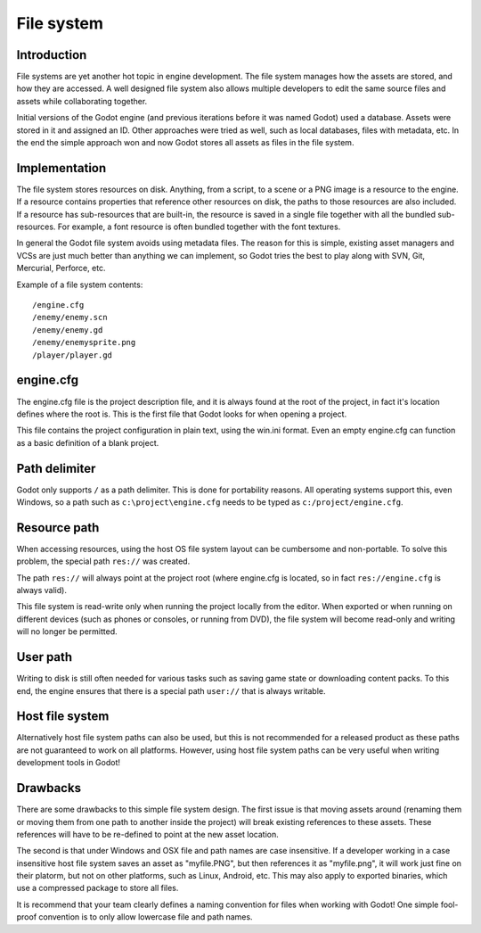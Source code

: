 .. _doc_filesystem:

File system
==========

Introduction
------------

File systems are yet another hot topic in engine development. The
file system manages how the assets are stored, and how they are accessed.
A well designed file system also allows multiple developers to edit the
same source files and assets while collaborating together.

Initial versions of the Godot engine (and previous iterations before it was
named Godot) used a database. Assets were stored in it and assigned an
ID. Other approaches were tried as well, such as local databases, files with
metadata, etc. In the end the simple approach won and now Godot stores
all assets as files in the file system.

Implementation
--------------

The file system stores resources on disk. Anything, from a script, to a scene or a
PNG image is a resource to the engine. If a resource contains properties
that reference other resources on disk, the paths to those resources are also
included. If a resource has sub-resources that are built-in, the resource is
saved in a single file together with all the bundled sub-resources. For
example, a font resource is often bundled together with the font textures.

In general the Godot file system avoids using metadata files. The reason for
this is simple, existing asset managers and VCSs are just much better than
anything we can implement, so Godot tries the best to play along with SVN,
Git, Mercurial, Perforce, etc.

Example of a file system contents:

::

    /engine.cfg
    /enemy/enemy.scn
    /enemy/enemy.gd
    /enemy/enemysprite.png
    /player/player.gd
    
engine.cfg
----------

The engine.cfg file is the project description file, and it is always found at
the root of the project, in fact it's location defines where the root is. This
is the first file that Godot looks for when opening a project.

This file contains the project configuration in plain text, using the win.ini
format. Even an empty engine.cfg can function as a basic definition of a blank
project.

Path delimiter
-------------------

Godot only supports ``/`` as a path delimiter. This is done for
portability reasons. All operating systems support this, even Windows,
so a path such as ``c:\project\engine.cfg`` needs to be typed as
``c:/project/engine.cfg``.

Resource path
-------------

When accessing resources, using the host OS file system layout can be
cumbersome and non-portable. To solve this problem, the special path
``res://`` was created.

The path ``res://`` will always point at the project root (where
engine.cfg is located, so in fact ``res://engine.cfg`` is always
valid).

This file system is read-write only when running the project locally from
the editor. When exported or when running on different devices (such as
phones or consoles, or running from DVD), the file system will become
read-only and writing will no longer be permitted.

User path
---------

Writing to disk is still often needed for various tasks such as saving game
state or downloading content packs. To this end, the engine ensures that there is a
special path ``user://`` that is always writable.

Host file system
---------------

Alternatively host file system paths can also be used, but this is not recommended
for a released product as these paths are not guaranteed to work on all platforms.
However, using host file system paths can be very useful when writing development
tools in Godot!

Drawbacks
---------

There are some drawbacks to this simple file system design. The first issue is that
moving assets around (renaming them or moving them from one path to another inside
the project) will break existing references to these assets. These references will
have to be re-defined to point at the new asset location.

The second is that under Windows and OSX file and path names are case insensitive.
If a developer working in a case insensitive host file system saves an asset as "myfile.PNG",
but then references it as "myfile.png", it will work just fine on their platorm, but not
on other platforms, such as Linux, Android, etc. This may also apply to exported binaries,
which use a compressed package to store all files.

It is recommend that your team clearly defines a naming convention for files when
working with Godot! One simple fool-proof convention is to only allow lowercase
file and path names.

